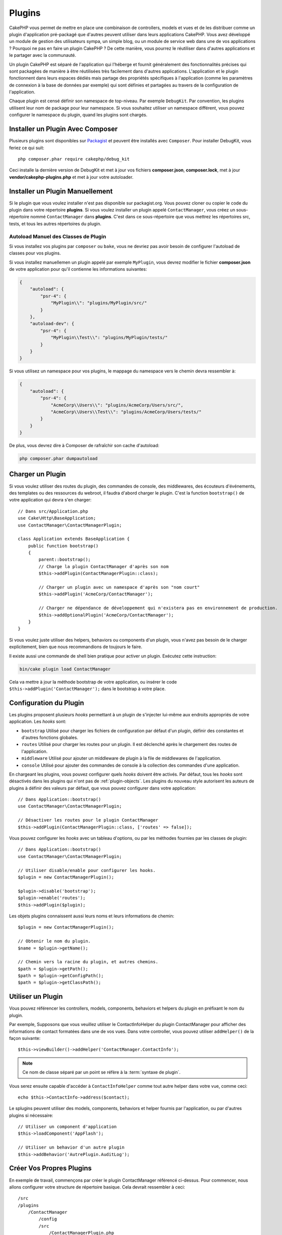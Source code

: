 Plugins
#######

CakePHP vous permet de mettre en place une combinaison de controllers, models
et vues et de les distribuer comme un plugin d'application pré-packagé que d'autres
peuvent utiliser dans leurs applications CakePHP. Vous avez développé un module de
gestion des utilisateurs sympa, un simple blog, ou un module de service web
dans une de vos applications ? Pourquoi ne pas en faire un plugin CakePHP ?
De cette manière, vous pourrez le réutiliser dans d'autres applications et le
partager avec la communauté.

Un plugin CakePHP est séparé de l'application qui l'héberge et fournit généralement
des fonctionnalités précises qui sont packagées de manière à être réutilisées très
facilement dans d'autres applications. L'application et le plugin fonctionnent dans
leurs espaces dédiés mais partage des propriétés spécifiques à l'application (comme
les paramètres de connexion à la base de données par exemple) qui sont définies et
partagées au travers de la configuration de l'application.

Chaque plugin est censé définir son namespace de top-niveau. Par exemple
``DebugKit``. Par convention, les plugins utilisent leur nom de package pour
leur namespace. Si vous souhaitez utiliser un namespace différent, vous pouvez
configurer le namespace du plugin, quand les plugins sont chargés.

Installer un Plugin Avec Composer
=================================

Plusieurs plugins sont disponibles sur `Packagist <https://packagist.org>`_
et peuvent être installés avec ``Composer``. Pour installer DebugKit, vous
feriez ce qui suit::

    php composer.phar require cakephp/debug_kit

Ceci installe la dernière version de DebugKit et met à jour vos fichiers
**composer.json**, **composer.lock**, met à jour **vendor/cakephp-plugins.php**
et met à jour votre autoloader.

Installer un Plugin Manuellement
================================

Si le plugin que vous voulez installer n'est pas disponible sur packagist.org.
Vous pouvez cloner ou copier le code du plugin dans votre répertoire
**plugins**. Si vous voulez installer un plugin appelé ``ContactManager``, vous
créez un sous-répertoire nommé ``ContactManager``  dans **plugins**. C'est dans
ce sous-répertoire que vous mettrez les répertoires src, tests, et tous les
autres répertoires du plugin.

.. _autoloading-plugin-classes:

Autoload Manuel des Classes de Plugin
-------------------------------------

Si vous installez vos plugins par ``composer`` ou ``bake``, vous ne devriez pas
avoir besoin de configurer l'autoload de classes pour vos plugins.

Si vous installez manuellemen un plugin appelé par exemple ``MyPlugin``, vous
devrez modifier le fichier **composer.json** de votre application pour qu'il
contienne les informations suivantes:

.. code-block:: json

    {
        "autoload": {
            "psr-4": {
                "MyPlugin\\": "plugins/MyPlugin/src/"
            }
        },
        "autoload-dev": {
            "psr-4": {
                "MyPlugin\\Test\\": "plugins/MyPlugin/tests/"
            }
        }
    }

Si vous utilisez un namespace pour vos plugins, le mappage du namespace vers le
chemin devra ressembler à:

.. code-block:: json

    {
        "autoload": {
            "psr-4": {
                "AcmeCorp\\Users\\": "plugins/AcmeCorp/Users/src/",
                "AcmeCorp\\Users\\Test\\": "plugins/AcmeCorp/Users/tests/"
            }
        }
    }

De plus, vous devrez dire à Composer de rafraîchir son cache d'autoload:

.. code-block:: console

    php composer.phar dumpautoload

Charger un Plugin
=================

Si vous voulez utiliser des routes du plugin, des commandes de console, des
middlewares, des écouteurs d'événements, des templates ou des ressources du
webroot, il faudra d'abord charger le plugin.
C'est la function ``bootstrap()`` de votre application qui devra s'en charger::

    // Dans src/Application.php
    use Cake\Http\BaseApplication;
    use ContactManager\ContactManagerPlugin;

    class Application extends BaseApplication {
        public function bootstrap()
        {
            parent::bootstrap();
            // Charge la plugin ContactManager d'après son nom
            $this->addPlugin(ContactManagerPlugin::class);

            // Charger un plugin avec un namespace d'après son "nom court"
            $this->addPlugin('AcmeCorp/ContactManager');

            // Charger ne dépendance de développement qui n'existera pas en environnement de production.
            $this->addOptionalPlugin('AcmeCorp/ContactManager');
        }
    }

Si vous voulez juste utiliser des helpers, behaviors ou components d'un plugin,
vous n'avez pas besoin de le charger explicitement, bien que nous recommandions
de toujours le faire.

Il existe aussi une commande de shell bien pratique pour activer un plugin.
Exécutez cette instruction:

.. code-block:: console

    bin/cake plugin load ContactManager

Cela va mettre à jour la méthode bootstrap de votre application, ou insérer le
code ``$this->addPlugin('ContactManager');`` dans le bootstrap à votre place.

.. versionadded:: 4.1.0
    Ajout de la méthode ``addOptionalPlugin()``.

.. _plugin-configuration:

Configuration du Plugin
=======================

Les plugins proposent plusieurs *hooks* permettant à un plugin de s'injecter
lui-même aux endroits appropriés de votre application. Les *hooks* sont:

* ``bootstrap`` Utilisé pour charger les fichiers de configuration par défaut
  d'un plugin, définir des constantes et d'autres fonctions globales.
* ``routes`` Utilisé pour charger les routes pour un plugin. Il est déclenché
  après le chargement des routes de l'application.
* ``middleware`` Utilisé pour ajouter un middleware de plugin à la file de
  middlewares de l'application.
* ``console`` Utilisé pour ajouter des commandes de console à la collection des
  commandes d'une application.

En chargeant les plugins, vous pouvez configurer quels *hooks* doivent être
activés. Par défaut, tous les *hooks* sont désactivés dans les plugins qui n'ont
pas de :ref:`plugin-objects`. Les plugins du nouveau style autorisent les
auteurs de plugins à définir des valeurs par défaut, que vous pouvez configurer
dans votre application::

    // Dans Application::bootstrap()
    use ContactManager\ContactManagerPlugin;

    // Désactiver les routes pour le plugin ContactManager
    $this->addPlugin(ContactManagerPlugin::class, ['routes' => false]);

Vous pouvez configurer les *hooks* avec un tableau d'options, ou par les
méthodes fournies par les classes de plugin::

    // Dans Application::bootstrap()
    use ContactManager\ContactManagerPlugin;

    // Utiliser disable/enable pour configurer les hooks.
    $plugin = new ContactManagerPlugin();

    $plugin->disable('bootstrap');
    $plugin->enable('routes');
    $this->addPlugin($plugin);

Les objets plugins connaissent aussi leurs noms et leurs informations de
chemin::

    $plugin = new ContactManagerPlugin();

    // Obtenir le nom du plugin.
    $name = $plugin->getName();

    // Chemin vers la racine du plugin, et autres chemins.
    $path = $plugin->getPath();
    $path = $plugin->getConfigPath();
    $path = $plugin->getClassPath();

Utiliser un Plugin
==================

Vous pouvez référencer les controllers, models, components, behaviors et
helpers du plugin en préfixant le nom du plugin.

Par exemple, Supposons que vous veuillez utiliser le ContactInfoHelper du plugin
ContactManager pour afficher des informations de contact formatées dans une de
vos vues. Dans votre controller, vous pouvez utiliser ``addHelper()`` de la
façon suivante::

    $this->viewBuilder()->addHelper('ContactManager.ContactInfo');

.. note::
    Ce nom de classe séparé par un point se réfère à la :term:`syntaxe de
    plugin`.

Vous serez ensuite capable d'accéder à ``ContactInfoHelper`` comme tout autre
helper dans votre vue, comme ceci::

    echo $this->ContactInfo->address($contact);

Le splugins peuvent utiliser des models, components, behaviors et helper fournis
par l'application, ou par d'autres plugins si nécessaire::

   // Utiliser un component d'application
   $this->loadComponent('AppFlash');

   // Utiliser un behavior d'un autre plugin
   $this->addBehavior('AutrePlugin.AuditLog');

.. _plugin-create-your-own:

Créer Vos Propres Plugins
=========================

En exemple de travail, commençons par créer le plugin ContactManager
référencé ci-dessus. Pour commencer, nous allons configurer votre structure
de répertoire basique. Cela devrait ressembler à ceci::

    /src
    /plugins
        /ContactManager
            /config
            /src
                /ContactManagerPlugin.php
                /Controller
                    /Component
                /Model
                    /Table
                    /Entity
                    /Behavior
                /View
                    /Helper
            /templates
                /layout
            /tests
                /TestCase
                /Fixture
            /webroot

Notez le nom du dossier du plugin, '**ContactManager**'. Il est important
que ce dossier ait le même nom que le plugin.

Dans le dossier plugin, vous remarquerez qu'il ressemble beaucoup à une
application CakePHP, et c'est au fond ce que c'est. Vous n'avez à inclure
aucun de vos dossiers si vous ne les utilisez pas. Certains plugins peuvent
ne contenir qu'un Component ou un Behavior, et dans ce cas ils peuvent
carrément ne pas avoir de répertoire 'templates'.

Un plugin peut aussi avoir n'importe quels autres répertoires similaires à ceux
d'une application comme Config, Console, webroot, etc...

Créer un Plugin en utilisant Bake
---------------------------------

Le processus de création des plugins peut être grandement simplifié en utilisant
le shell bake.

Pour "cuisiner" (*bake*) un plugin, utilisez la commande suivante:

.. code-block:: console

    bin/cake bake plugin ContactManager

Vous pouvez utiliser bake pour créer des classes dans votre plugin. Par exemple,
pour générer un contrôleur de plugin, vous pouvez lancer:

.. code-block:: console

    bin/cake bake controller --plugin ContactManager Contacts

Rendez-vous au chapitre
:doc:`/bake/usage` si vous avez le moindre
problème avec l'utilisation de la ligne de commande. Assurez-vous de
re-générer votre autoloader après avoir créé votre plugin:

.. code-block:: console

    php composer.phar dumpautoload

.. _plugin-objects:

Plugin Objects
==============

Les Objets Plugin permettent à un auteur de plugin de spécifier une logique de
démarrage, de définire des *hooks* par défaut, de charger des routes, un
middleware ou des commandes de console. Les objets Plugin se trouvent dans
**src/{PluginName}Plugin.php**. Pour notre plugin ContactManager, notre classe de plugin
pourrait ressembler à::

    namespace ContactManager;

    use Cake\Core\BasePlugin;
    use Cake\Core\ContainerInterface;
    use Cake\Core\PluginApplicationInterface;
    use Cake\Console\CommandCollection;
    use Cake\Http\MiddlewareQueue;

    class ContactManagerPlugin extends BasePlugin
    {
        public function middleware(MiddlewareQueue $middleware): MiddlewareQueue
        {
            // Ajouter le middleware ici.
            $middleware = parent::middleware($middleware);

            return $middleware;
        }

        public function console(CommandCollection $commands): CommandCollection
        {
            // Ajouter les commandes de console ici.
            $commands = parent::console($commands);

            return $commands;
        }

        public function bootstrap(PluginApplicationInterface $app): void
        {
            // Ajouter des constantes, charger une configuration par défaut.
            // Par défaut, cela chargera `config/bootstrap.php` dans le plugin.
            parent::bootstrap($app);
        }

        public function routes($routes): void
        {
            // Ajouter des routes.
            // Par défaut, cela chargera `config/routes.php` dans le plugin.
            parent::routes($routes);
        }

        /**
         * Enregistrer des services de container d'application.
         *
         * @param \Cake\Core\ContainerInterface $container Le Container à mettre à jour.
         * @return void
         * @link https://book.cakephp.org/4/fr/development/dependency-injection.html#dependency-injection
         */
        public function services(ContainerInterface $container): void
        {
            // Ajoutez vos services ici
        }
    }

.. _plugin-routes:

Routes de Plugins
=================

Les plugins peuvent mettre à disposition des fichiers de routes contenant leurs
propres routes. Chaque plugin peut contenir un fichier **config/routes.php**. Ce
fichier de routes peut être chargé quand le plugin est ajouté, ou dans le
fichier de routes de l'application.
Pour créer les routes du plugin ContractManager, ajoutez le code suivant dans
**plugins/ContactManager/config/routes.php**::

    <?php
    use Cake\Routing\Route\DashedRoute;

    $routes->plugin(
        'ContactManager',
        ['path' => '/contact-manager'],
        function ($routes) {
            $routes->setRouteClass(DashedRoute::class);

            $routes->get('/contacts', ['controller' => 'Contacts']);
            $routes->get('/contacts/{id}', ['controller' => 'Contacts', 'action' => 'view']);
            $routes->put('/contacts/{id}', ['controller' => 'Contacts', 'action' => 'update']);
        }
    );

Le code ci-dessus connectera les routes par défaut de votre plugin. Vous pourrez
personnaliser ce fichier plus tard avec des routes plus spécifiques.

Avant de pouvoir accéder à vos controllers, assuez-vous que le plugin est bien
chargé et que les routes du plugin le sont également. Dans votre fichier
**src/Application.php**, ajoutez la ligne suivante::

    $this->addPlugin('ContactManager', ['routes' => true]);

Vous pouvez également charger les routes du plugin dans la liste des routes de votre
application. De cette manière, vous avez plus de contrôle sur le chargement des
routes de plugin et cela vous permet d'englober les routes du plugin
dans des préfixes et des 'scopes' supplémentaires::

    $routes->scope('/', function ($routes) {
        // Connect other routes.
        $routes->scope('/backend', function ($routes) {
            $routes->loadPlugin('ContactManager');
        });
    });

Le code ci-dessus vous permettrait d'avoir des URLs de la forme ``/backend/contact-manager/contacts``.

Controllers du Plugin
=====================

Les controllers pour notre plugin ContactManager seront stockés dans
**plugins/ContactManager/src/Controller/**. Puisque notre activité principale
est la gestion des contacts, nous aurons besoin d'un ContactsController pour ce
plugin.

Ainsi, nous mettons notre nouveau ContactsController dans
**plugins/ContactManager/src/Controller** et il ressemblerait à cela::

    // plugins/ContactManager/src/Controller/ContactsController.php
    namespace ContactManager\Controller;

    use ContactManager\Controller\AppController;

    class ContactsController extends AppController
    {

        public function index()
        {
            //...
        }
    }

Créez également le ``AppController`` si vous n'en avez pas déjà un::

    // plugins/ContactManager/src/Controller/AppController.php
    namespace ContactManager\Controller;

    use App\Controller\AppController as BaseController;

    class AppController extends BaseController
    {
    }

Un ``AppController`` dédié à votre plugin peut contenir la logique commune à
tous les controllers de votre plugin, et n'est pas obligatoire si vous ne
souhaitez pas en utiliser.

Si vous souhaitez accéder à ce que nous avons fait jusqu'ici, visitez l'URL
``/contact-manager/contacts``. Vous aurez une erreur "Missing Model"
parce que nous n'avons pas encore défini de model Contact.

Si votre application inclut le routage par défaut fourni par CakePHP, vous
serez en mesure d'accéder aux controllers de votre plugin en utilisant des URLs
comme::

    // Accéder à la route index d'un controller de plugin.
    /contact-manager/contacts

    // Toute action sur un controller de plugin.
    /contact-manager/contacts/view/1

Si votre application définit des préfixes de routage, le routage par défaut de
CakePHP connectera aussi les routes qui utilisent le modèle suivant::

    /{prefix}/{plugin}/{controller}
    /{prefix}/{plugin}/{controller}/{action}

Consultez la section sur :ref:`plugin-configuration` pour plus d'informations
sur la façon de charger les fichiers de routes spécifiques à un plugin.

Pour les plugins que vous n'avez pas créés avec bake, vous devrez aussi modifier
le fichier ``composer.json`` pour ajouter votre plugin aux classes d'autoload.
Vous pouvez le faire en suivant la documentation
:ref:`autoloading-plugin-classes`.

.. _plugin-models:

Models du Plugin
================

Les Models pour le plugin sont stockés dans **plugins/ContactManager/src/Model**.
Nous avons déjà défini un ContactsController pour ce plugin, donc créons la
table et l'entity pour ce controller::

    // plugins/ContactManager/src/Model/Entity/Contact.php:
    namespace ContactManager\Model\Entity;

    use Cake\ORM\Entity;

    class Contact extends Entity
    {
    }

    // plugins/ContactManager/src/Model/Table/ContactsTable.php:
    namespace ContactManager\Model\Table;

    use Cake\ORM\Table;

    class ContactsTable extends Table
    {
    }

Si vous avez besoin de faire référence à un model dans votre plugin lors de la
construction des associations ou la définition de classes d'entity, vous devrez
inclure le nom du plugin avec le nom de la classe, séparés par un point. Par
exemple::

    // plugins/ContactManager/src/Model/Table/ContactsTable.php:
    namespace ContactManager\Model\Table;

    use Cake\ORM\Table;

    class ContactsTable extends Table
    {
        public function initialize(array $config): void
        {
            $this->hasMany('ContactManager.AltName');
        }
    }

Si vous préférez que les clés du tableau pour l'association n'aient pas le
préfixe du plugin, utilisez la syntaxe alternative::

    // plugins/ContactManager/src/Model/Table/ContactsTable.php:
    namespace ContactManager\Model\Table;

    use Cake\ORM\Table;

    class ContactsTable extends Table
    {
        public function initialize(array $config): void
        {
            $this->hasMany('AltName', [
                'className' => 'ContactManager.AltName',
            ]);
        }
    }

Vous pouvez utiliser ``Cake\ORM\Locator\LocatorAwareTrait``` pour charger les
tables de votre plugin en utilisant l'habituelle :term:`syntaxe de plugin`::

    // Les controllers utilisent déjà LocatorAwareTrait, donc vous n'avez pas besoin d'ajouter ceci.
    use Cake\ORM\Locator\LocatorAwareTrait;

    $contacts = $this->fetchTable('ContactManager.Contacts');

Vues du Plugin
==============

Les Vues se comportent exactement comme elles le font dans les applications
normales. Placez-les juste dans le bon dossier à l'intérieur du dossier
``plugins/[PluginName]/templates/``. Pour notre plugin ContactManager, nous
aurons besoin d'une vue pour notre action ``ContactsController::index()``, donc
ajoutons-y ceci::

    // plugins/ContactManager/templates/Contacts/index.php:
    <h1>Contacts</h1>
    <p>Ce qui suit est une liste triable de vos contacts</p>
    <!-- Une liste triable de contacts irait ici....-->

Les Plugins peuvent fournir leurs propres layouts. Pour ajouter des layouts de
plugin, placez vos fichiers de template dans
``plugins/[PluginName]/templates/layout``. Pour utiliser le layout d'un plugin
dans votre controller, vous pouvez faire comme ceci::

    $this->viewBuilder()->setLayout('ContactManager.admin');

Si le préfix de plugin n'est pas précisé, le fichier de vue/layout sera localisé
normalement.

.. note::

    Pour des informations sur la façon d'utiliser les elements à partir d'un
    plugin, consultez :ref:`view-elements`.

Redéfinir des Templates de Plugin depuis l'Intérieur de votre Application
-------------------------------------------------------------------------

Vous pouvez redéfinir toutes les vues du plugin à partir de l'intérieur de
votre app en utilisant des chemins spéciaux. Si vous avez un plugin appelé
'ContactManager', vous pouvez redéfinir les fichiers de template du plugin avec
une logique de vue spécifique à l'application, en créant des fichiers sur le
modèle de **templates/plugin/[Plugin]/[Controller]/[view].php**. Pour le
controller Contacts, vous pourriez écrire le fichier suivant::

    templates/plugin/ContactManager/Contacts/index.php

La création de ce fichier vous permettra de redéfinir
**plugins/ContactManager/templates/Contacts/index.php**.

Si votre plugin fait partie d'une dépendence de Composer (ex:
'LeVendor/LePlugin'), le chemin vers la vue 'index' du controller Contacts
sera::

    templates/plugin/LeVendor/LePlugin/Custom/index.php

La création de ce fichier vous permettra de redéfinir
**vendor/levendor/leplugin/templates/Custom/index.php**.

Si le plugin implémente un préfixe de routing, vous devez inclure ce préfixe
dans le template réécrit par votre application. Par exemple, si le plugin
'ContactManager' implémente un préfixe 'Admin', le chemin du template réécrit
sera::

    templates/plugin/ContactManager/Admin/ContactManager/index.php

.. _plugin-assets:

Ressources de Plugin
====================

Les ressources web du plugin (mais pas les fichiers PHP) peuvent être servies
à travers le répertoire ``webroot`` du plugin, exactement comme les ressources
de l'application principale::

    /plugins/ContactManager/webroot/
                                   css/
                                   js/
                                   img/
                                   flash/
                                   pdf/

Vous pouvez mettre n'importe quel type de fichier dans tout répertoire,
exactement comme un webroot habituel.

.. warning::

    La gestion des ressources statiques comme les fichiers images, Javascript et
    CSS à travers le Dispatcher est très inefficace. Consultez
    :ref:`symlink-assets` pour plus d'informations.

Liens vers les Ressources dans des Plugins
------------------------------------------

Vous pouvez utiliser la :term:`syntaxe de plugin` pour faire un lien vers les
ressources d'un plugin en utilisant les méthodes script, image ou css de
:php:class:`~Cake\\View\\Helper\\HtmlHelper`::

    // Génère une URL de /contact_manager/css/styles.css
    echo $this->Html->css('ContactManager.styles');

    // Génère une URL de /contact_manager/js/widget.js
    echo $this->Html->script('ContactManager.widget');

    // Génère une URL de /contact_manager/img/logo.jpg
    echo $this->Html->image('ContactManager.logo');

Les ressources de plugins sont servies par défaut en utilisant le midlleware
``AssetMiddleware``. Ce n'est recommandé que pour le développement.
En production vous devriez :ref:`symlinker vos assets <symlink-assets>` pour
améliorer la performance.

Si vous n'utilisez pas les helpers, vous pouvez préfixer l'URL par /plugin-name/
pour servir une ressource du plugin . Un lien vers
'/contact_manager/js/some_file.js' renverrait la ressource
**plugins/ContactManager/webroot/js/some_file.js**.

Components, Helpers et Behaviors
================================

Un plugin peut avoir des Components, Helpers et Behaviors tout comme une
application CakePHP classique. Vous pouvez soit créer des plugins qui sont
composés seulement de Components, Helpers ou Behaviors, ce qui peut être une
bonne façon de construire des Components réutilisables qui peuvent être
facilement déplacés dans n'importe quel projet.

On construit ces components est exactement de la même manière qu'à l'intérieur
d'une application habituelle, sans aucune convention spéciale de nommage.

Pour faire référence à votre component, que ce soit depuis l'intérieur ou
l'extérieur de votre plugin, vous devez seulement préfixer le nom du component
par le nom du plugin. Par exemple::

    // Component défini dans le plugin 'ContactManager'
    namespace ContactManager\Controller\Component;

    use Cake\Controller\Component;

    class ExampleComponent extends Component
    {
    }

    // dans vos controllers:
    public function initialize(): void
    {
        parent::initialize();
        $this->loadComponent('ContactManager.Example');
    }

La même technique s'applique aux Helpers et aux Behaviors.

.. _plugin-commands:

Commands
========

Les plugins peuvent enregistrer leurs commandes dans le *hook* ``console()``.
Par défaut, tous les shells et commandes du plugin sont découverts
automatiquement et ajoutés à la liste des commandes de l'application. Les
commandes de plugin sont préfixées par le nom du plugin. Par exemple, la
commande ``UserCommand`` fournie par le plugin ``ContactManager`` serait
enregistrée à la fois comme ``contact_manager.user`` et ``user``. Le nom non
préfixé sera retenu par un plugin seulement s'il n'est pas déjà utilisé par
l'application ou un autre plugin.

Vous pouvez personnaliser les noms de commandes au moment de définir chaque
commande dans votre plugin::

    public function console($commands)
    {
        // Créez des commandes imbriquées
        $commands->add('bake model', ModelCommand::class);
        $commands->add('bake controller', ControllerCommand::class);

        return $commands;
    }

Tester votre Plugin
===================

Si vous testez des controllers ou si vous générez des URLs, assurez-vous que
votre plugin connecte les routes ``tests/bootstrap.php``.

Pour plus d'informations, consultez la page
:doc:`testing plugins </development/testing>`.

Publier votre Plugin
====================

Les plugins CakePHP devraient être publiés dans `le packagist
<https://packagist.org>`__. De cette façon, d'autres personnes pourraient les
utiliser comme dépendances composer. Vous pouvez aussi proposer votre plugin
dans la `liste des outils formidables pour CakePHP
<https://github.com/FriendsOfCake/awesome-cakephp>`_.

Choisissez un nom qui ait du sens pour votre nom de package. Idéalement, il
faudrait le préfixer du nom de la dépendance, au cas présent "cakephp" comme le
nom du framework. Le nom de vendor sera généralement votre nom d'utilisateur
GitHub. **n'utilisez pas** le namespace de CakePHP (cakephp) car il est réservé
aux plugins appartenant à CakePHP. Par convention, on utilise des lettres en
minuscules et des traits d'union comme séparateurs.

Donc si vous avez créé un plugin "Logging" avec votre compte GitHub "FooBar",
`foo-bar/cakephp-logging` serait un nom judicieux. Et respectivement, le plugin
"Localized" appartenant à CakePHP peut se trouver sous `cakephp/localized`.

-.. index:: vendor/cakephp-plugins.php

Fichier de Mappage de Plugin
============================

Quand vous installez des plugins par Composer, vous noterez la création de
**vendor/cakephp-plugins.php**. Ce fichier de configuration contient un mappage
des noms de plugins et de leurs chemins sur le système de fichiers. Cela rend
possible l'installation des plugins dans le répertoire standard vendor, qui est
en-dehors de l'arborescence de recherche normale. La classe ``Plugin`` utilisera
ce fichier pour localiser les plugins lorsqu'ils sont chargés avec
``addPlugin()``. Vous n'aurez généralement pas besoin d'éditer ce fichier
manuellement, dans la mesure où Composer et le package ``plugin-installer`` s'en
chargeront pour vous.

Gérer Vos Plugins avec Mixer
============================

`Mixer <https://github.com/CakeDC/mixer>`_ est un autre moyen de découvrir et
gérer les plugins dans votre application CakePHP. C'est un plugin CakePHP qui
aide à installer des plugins depuis Packagist. Il vous aide aussi à gérer les
plugins existants.

.. note::

    IMPORTANT: Ne l'utilisez pas en environnement de production.


.. meta::
    :title lang=fr: Plugins
    :keywords lang=fr: dossier plugin,configuration de la base de données,bootstrap,module de gestion,peu d'espace,connexion base de données,webroot,gestion d'utilisateur,contactmanager,tableau,config,cakephp,models,php,répertoires,blog,plugins,applications
